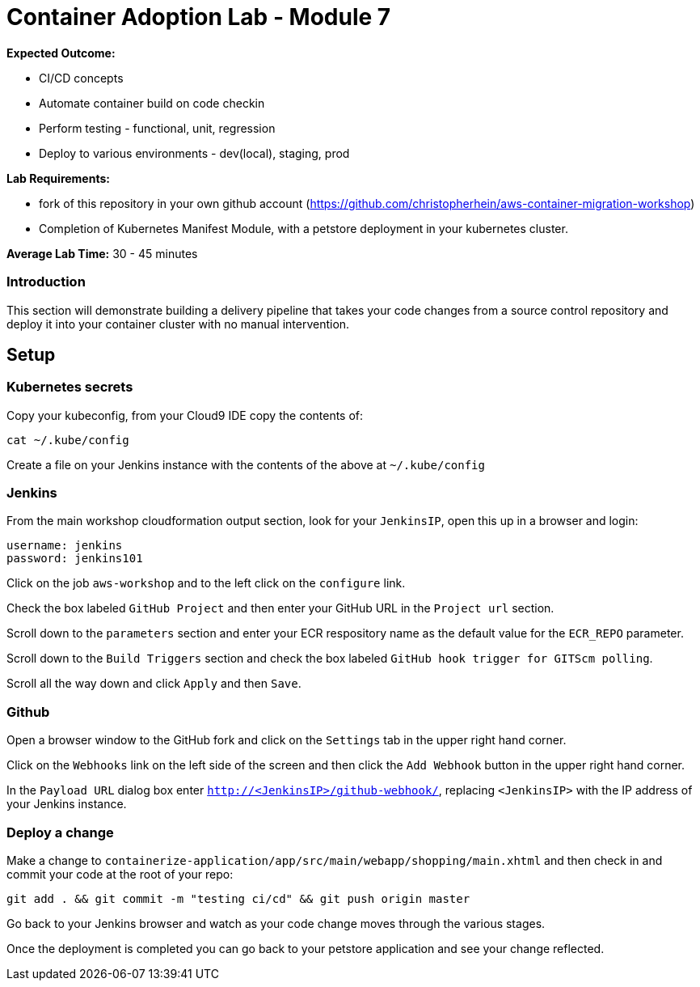 = Container Adoption Lab - Module 7

:toc:
:icons:
:linkattrs:
:imagesdir: ../images

****
*Expected Outcome:*

* CI/CD concepts
* Automate container build on code checkin
* Perform testing - functional, unit, regression
* Deploy to various environments - dev(local), staging, prod

*Lab Requirements:*

* fork of this repository in your own github account (https://github.com/christopherhein/aws-container-migration-workshop)
* Completion of Kubernetes Manifest Module, with a petstore deployment in your kubernetes cluster.

*Average Lab Time:*
30 - 45 minutes
****

=== Introduction
This section will demonstrate building a delivery pipeline that takes your code changes from a source control repository and deploy it into your container cluster with no manual intervention.

== Setup

=== Kubernetes secrets

Copy your kubeconfig, from your Cloud9 IDE copy the contents of:

[source,shell]
----
cat ~/.kube/config
----

Create a file on your Jenkins instance with the contents of the above at `~/.kube/config`

=== Jenkins
From the main workshop cloudformation output section, look for your `JenkinsIP`, open this up in a browser and login:

[source,shell]
----
username: jenkins
password: jenkins101
----

Click on the job `aws-workshop` and to the left click on the `configure` link.

Check the box labeled `GitHub Project` and then enter your GitHub URL in the `Project url` section.

Scroll down to the `parameters` section and enter your ECR respository name as the default value for the `ECR_REPO` parameter.

Scroll down to the `Build Triggers` section and check the box labeled `GitHub hook trigger for GITScm polling`.

Scroll all the way down and click `Apply` and then `Save`.

=== Github

Open a browser window to the GitHub fork and click on the `Settings` tab in the upper right hand corner.

Click on the `Webhooks` link on the left side of the screen and then click the `Add Webhook` button in the upper right hand corner.

In the `Payload URL` dialog box enter `http://<JenkinsIP>/github-webhook/`, replacing `<JenkinsIP>` with the IP address of your Jenkins instance.

=== Deploy a change

Make a change to `containerize-application/app/src/main/webapp/shopping/main.xhtml` and then check in and commit your code at the root of your repo:

    git add . && git commit -m "testing ci/cd" && git push origin master

Go back to your Jenkins browser and watch as your code change moves through the various stages.

Once the deployment is completed you can go back to your petstore application and see your change reflected.